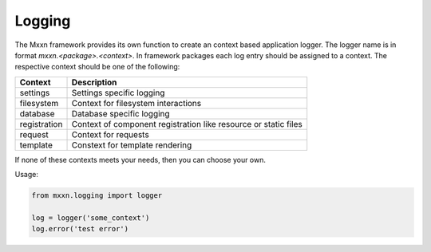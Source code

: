 Logging
=======

The Mxxn framework provides its own function to create an
context based application logger. The logger name is in format
*mxxn.<package>.<context>*. In framework packages each log entry
should be assigned to a context. The respective context should be
one of the following:

+--------------+----------------------------------------+
| Context      | Description                            |
+==============+========================================+
| settings     | Settings specific logging              |
+--------------+----------------------------------------+
| filesystem   | Context for filesystem interactions    |
+--------------+----------------------------------------+
| database     | Database specific logging              |
+--------------+----------------------------------------+
| registration | Context of component registration like |
|              | resource or static files               |
+--------------+----------------------------------------+
| request      | Context for requests                   |
+--------------+----------------------------------------+
| template     | Constext for template rendering        |
+--------------+----------------------------------------+

If none of these contexts meets your needs, then you can choose your own.

Usage:

.. code-block:: python

  from mxxn.logging import logger

  log = logger('some_context')
  log.error('test error')
